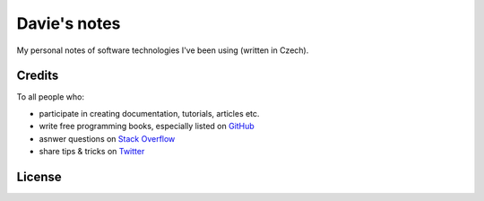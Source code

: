*************
Davie's notes
*************

My personal notes of software technologies I've been using (written in Czech).

Credits
=======

To all people who:

* participate in creating documentation, tutorials, articles etc.
* write free programming books, especially listed on GitHub_
* asnwer questions on `Stack Overflow`_
* share tips & tricks on Twitter_

.. _GitHub: https://github.com/EbookFoundation/free-programming-books/blob/master/free-programming-books.md
.. _Stack Overflow: https://stackoverflow.com/
.. _Twitter: https://twitter.com/

License
=======

.. raw:: html

   <a rel="license" href="http://creativecommons.org/licenses/by-sa/4.0/"><img alt="Creative Commons License" style="border-width:0" src="https://i.creativecommons.org/l/by-sa/4.0/88x31.png" /></a><br />This work is licensed under a <a rel="license" href="http://creativecommons.org/licenses/by-sa/4.0/">Creative Commons Attribution-ShareAlike 4.0 International License</a>.
